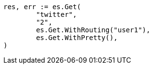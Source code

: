 // Generated from docs-get_1d65cb6d055c46a1bde809687d835b71_test.go
//
[source, go]
----
res, err := es.Get(
	"twitter",
	"2",
	es.Get.WithRouting("user1"),
	es.Get.WithPretty(),
)
----
